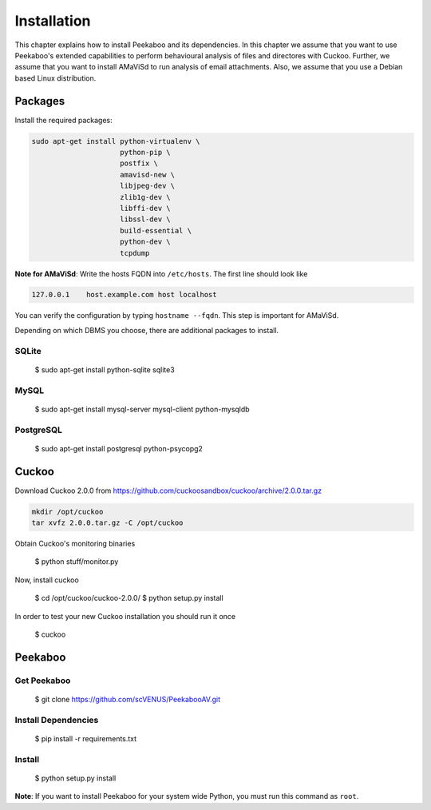 ============
Installation
============

This chapter explains how to install Peekaboo and its dependencies.
In this chapter we assume that you want to use Peekaboo's extended capabilities to perform behavioural analysis of
files and directores with Cuckoo. Further, we assume that you want to install AMaViSd to run
analysis of email attachments. Also, we assume that you use a Debian based Linux distribution.


Packages
========
Install the required packages:

.. code-block:: shell

    sudo apt-get install python-virtualenv \
                         python-pip \
                         postfix \
                         amavisd-new \
                         libjpeg-dev \
                         zlib1g-dev \
                         libffi-dev \
                         libssl-dev \
                         build-essential \
                         python-dev \
                         tcpdump

**Note for AMaViSd**:
Write the hosts FQDN into ``/etc/hosts``. The first line should look like

.. code-block:: none

   127.0.0.1	host.example.com host localhost

You can verify the configuration by typing ``hostname --fqdn``.
This step is important for AMaViSd.


Depending on which DBMS you choose, there are additional packages to install.

SQLite
------

    $ sudo apt-get install python-sqlite sqlite3

MySQL
-----

    $ sudo apt-get install mysql-server mysql-client python-mysqldb

PostgreSQL
----------

    $ sudo apt-get install postgresql python-psycopg2


Cuckoo
======
Download Cuckoo 2.0.0 from https://github.com/cuckoosandbox/cuckoo/archive/2.0.0.tar.gz

.. code-block:: shell

    mkdir /opt/cuckoo
    tar xvfz 2.0.0.tar.gz -C /opt/cuckoo

Obtain Cuckoo's monitoring binaries 

    $ python stuff/monitor.py

Now, install cuckoo

    $ cd /opt/cuckoo/cuckoo-2.0.0/
    $ python setup.py install

In order to test your new Cuckoo installation you should run it once

    $ cuckoo


Peekaboo
========

Get Peekaboo
------------

    $ git clone https://github.com/scVENUS/PeekabooAV.git


Install Dependencies
--------------------

    $ pip install -r requirements.txt

Install
-------

    $ python setup.py install

**Note**: If you want to install Peekaboo for your system wide Python, you must run this command as ``root``.

